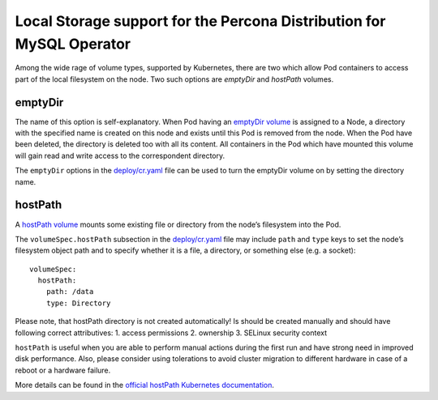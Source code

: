 Local Storage support for the Percona Distribution for MySQL Operator
=====================================================================

Among the wide rage of volume types, supported by Kubernetes, there are
two which allow Pod containers to access part of the local filesystem on
the node. Two such options are *emptyDir* and *hostPath* volumes.

emptyDir
--------

The name of this option is self-explanatory. When Pod having an
`emptyDir
volume <https://kubernetes.io/docs/concepts/storage/volumes/#emptydir>`__
is assigned to a Node, a directory with the specified name is created on
this node and exists until this Pod is removed from the node. When the
Pod have been deleted, the directory is deleted too with all its
content. All containers in the Pod which have mounted this volume will
gain read and write access to the correspondent directory.

The ``emptyDir`` options in the
`deploy/cr.yaml <https://github.com/percona/percona-xtradb-cluster-operator/blob/master/deploy/cr.yaml>`__
file can be used to turn the emptyDir volume on by setting the directory
name.

hostPath
--------

A `hostPath
volume <https://kubernetes.io/docs/concepts/storage/volumes/#hostpath>`__
mounts some existing file or directory from the node’s filesystem into
the Pod.

The ``volumeSpec.hostPath`` subsection in the
`deploy/cr.yaml <https://github.com/percona/percona-xtradb-cluster-operator/blob/master/deploy/cr.yaml>`__
file may include ``path`` and ``type`` keys to set the node’s filesystem
object path and to specify whether it is a file, a directory, or
something else (e.g. a socket):

::

    volumeSpec:
      hostPath:
        path: /data
        type: Directory

Please note, that hostPath directory is not created automatically! Is
should be created manually and should have following correct
attributives: 1. access permissions 2. ownership 3. SELinux security
context

``hostPath`` is useful when you are able to perform manual actions
during the first run and have strong need in improved disk performance.
Also, please consider using tolerations to avoid cluster migration to
different hardware in case of a reboot or a hardware failure.

More details can be found in the `official hostPath Kubernetes
documentation <https://kubernetes.io/docs/concepts/storage/volumes/#hostpath>`__.
